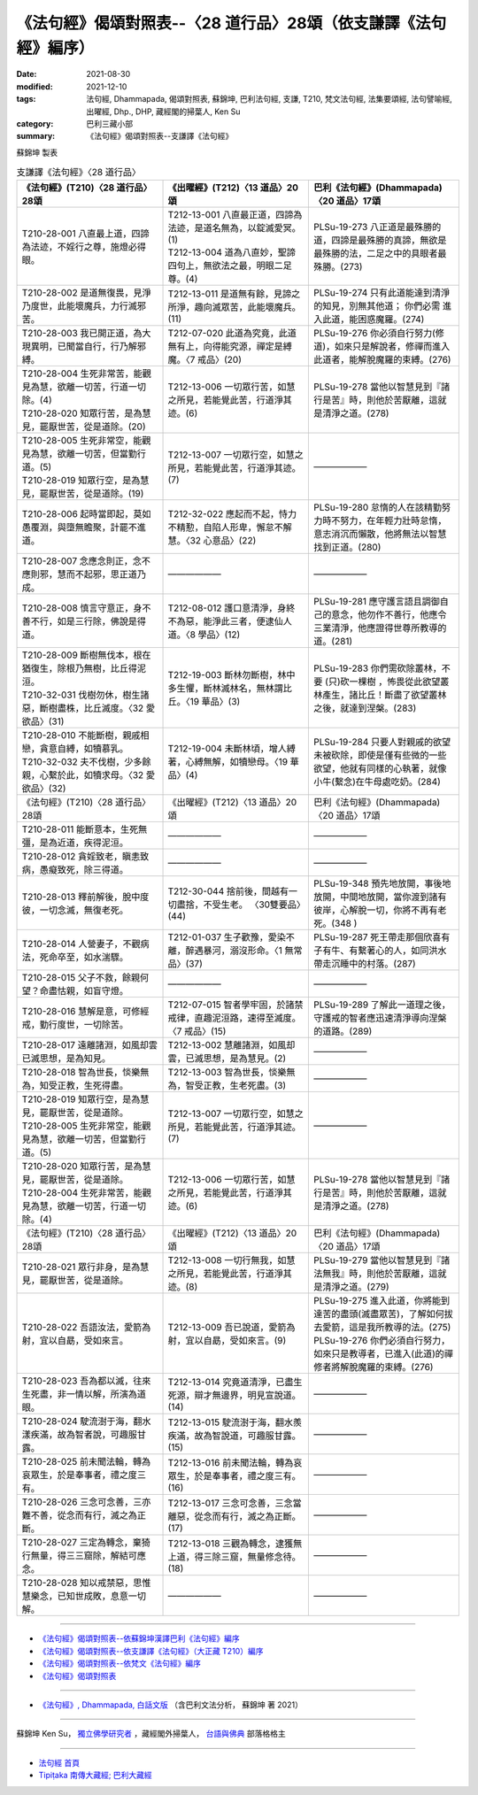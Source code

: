 ===================================================================
《法句經》偈頌對照表--〈28 道行品〉28頌（依支謙譯《法句經》編序）
===================================================================

:date: 2021-08-30
:modified: 2021-12-10
:tags: 法句經, Dhammapada, 偈頌對照表, 蘇錦坤, 巴利法句經, 支謙, T210, 梵文法句經, 法集要頌經, 法句譬喻經, 出曜經, Dhp., DHP, 藏經閣的掃葉人, Ken Su
:category: 巴利三藏小部
:summary: 《法句經》偈頌對照表--支謙譯《法句經》


蘇錦坤 製表

.. list-table:: 支謙譯《法句經》〈28 道行品〉
   :widths: 33 33 34
   :header-rows: 1

   * - 《法句經》(T210)〈28 道行品〉28頌
     - 《出曜經》(T212)〈13 道品〉20頌
     - 巴利《法句經》(Dhammapada)〈20 道品〉17頌

   * - T210-28-001 八直最上道，四諦為法迹，不婬行之尊，施燈必得眼。
     - | T212-13-001 八直最正道，四諦為法迹，是道名無為，以錠滅愛冥。(1)
       | T212-13-004 道為八直妙，聖諦四句上，無欲法之最，明眼二足尊。(4)
     - PLSu-19-273 八正道是最殊勝的道，四諦是最殊勝的真諦，無欲是最殊勝的法，二足之中的具眼者最殊勝。(273)

   * - T210-28-002 是道無復畏，見淨乃度世，此能壞魔兵，力行滅邪苦。
     - T212-13-011 是道無有餘，見諦之所淨，趣向滅眾苦，此能壞魔兵。(11)
     - PLSu-19-274 只有此道能達到清淨的知見，別無其他道； 你們必需 進入此道，能困惑魔羅。(274)

   * - T210-28-003 我已開正道，為大現異明，已聞當自行，行乃解邪縛。
     - T212-07-020 此道為究竟，此道無有上，向得能究源，禪定是縛魔。〈7 戒品〉(20)
     - PLSu-19-276 你必須自行努力(修道)，如來只是解說者，修禪而進入此道者，能解脫魔羅的束縛。(276)

   * - | T210-28-004 生死非常苦，能觀見為慧，欲離一切苦，行道一切除。(4)
       | T210-28-020 知眾行苦，是為慧見，罷厭世苦，從是道除。(20)
     - T212-13-006 一切眾行苦，如慧之所見，若能覺此苦，行道淨其迹。(6)
     - PLSu-19-278 當他以智慧見到『諸行是苦』時，則他於苦厭離，這就是清淨之道。(278)

   * - | T210-28-005 生死非常空，能觀見為慧，欲離一切苦，但當勤行道。(5)
       | T210-28-019 知眾行空，是為慧見，罷厭世苦，從是道除。(19)
     - T212-13-007 一切眾行空，如慧之所見，若能覺此苦，行道淨其迹。(7)
     - ——————

   * - T210-28-006 起時當即起，莫如愚覆淵，與墮無瞻聚，計罷不進道。
     - T212-32-022 應起而不起，恃力不精懃，自陷人形卑，懈怠不解慧。〈32 心意品〉(22)
     - PLSu-19-280 怠惰的人在該精勤努力時不努力，在年輕力壯時怠惰，意志消沉而懶散，他將無法以智慧找到正道。(280)

   * - T210-28-007 念應念則正，念不應則邪，慧而不起邪，思正道乃成。
     - ——————
     - ——————

   * - T210-28-008 慎言守意正，身不善不行，如是三行除，佛說是得道。
     - T212-08-012 護口意清淨，身終不為惡，能淨此三者，便逮仙人道。〈8 學品〉(12)
     - PLSu-19-281 應守護言語且調御自己的意念，他勿作不善行，他應令三業清淨，他應證得世尊所教導的道。(281)

   * - | T210-28-009 斷樹無伐本，根在猶復生，除根乃無樹，比丘得泥洹。
       | T210-32-031 伐樹勿休，樹生諸惡，斷樹盡株，比丘滅度。〈32 愛欲品〉(31)
     - T212-19-003 斷林勿斷樹，林中多生懼，斷林滅林名，無林謂比丘。〈19 華品〉(3)
     - PLSu-19-283 你們需砍除叢林，不要 (只)砍一棵樹 ，怖畏從此欲望叢林產生，諸比丘！斷盡了欲望叢林之後，就達到涅槃。(283)

   * - | T210-28-010 不能斷樹，親戚相戀，貪意自縛，如犢慕乳。
       | T210-32-032 夫不伐樹，少多餘親，心繫於此，如犢求母。〈32 愛欲品〉(32)
     - T212-19-004 未斷林頃，增人縛著，心縛無解，如犢戀母。〈19 華品〉(4)
     - PLSu-19-284 只要人對親戚的欲望未被砍除，即使是僅有些微的一些欲望，他就有同樣的心執著，就像小牛(繫念)在牛母處吃奶。(284)

   * - 《法句經》(T210)〈28 道行品〉28頌
     - 《出曜經》(T212)〈13 道品〉20頌
     - 巴利《法句經》(Dhammapada)〈20 道品〉17頌

   * - T210-28-011 能斷意本，生死無彊，是為近道，疾得泥洹。
     - ——————
     - ——————

   * - T210-28-012 貪婬致老，瞋恚致病，愚癡致死，除三得道。
     - ——————
     - ——————

   * - T210-28-013 釋前解後，脫中度彼，一切念滅，無復老死。
     - T212-30-044 捨前後，間越有一切盡捨，不受生老。 〈30雙要品〉(44)
     - PLSu-19-348 預先地放開，事後地放開，中間地放開，當你渡到諸有彼岸，心解脫一切，你將不再有老死。(348 )

   * - T210-28-014 人營妻子，不觀病法，死命卒至，如水湍驟。
     - T212-01-037 生子歡豫，愛染不離，醉遇暴河，溺沒形命。〈1 無常品〉(37)
     - PLSu-19-287 死王帶走那個欣喜有子有牛、有繫著心的人，如同洪水帶走沉睡中的村落。(287)

   * - T210-28-015 父子不救，餘親何望？命盡怙親，如盲守燈。
     - ——————
     - ——————

   * - T210-28-016 慧解是意，可修經戒，勤行度世，一切除苦。
     - T212-07-015 智者學牢固，於諸禁戒律，直趣泥洹路，速得至滅度。〈7 戒品〉(15)
     - PLSu-19-289 了解此一道理之後，守護戒的智者應迅速清淨導向涅槃的道路。(289)

   * - T210-28-017 遠離諸淵，如風却雲已滅思想，是為知見。
     - T212-13-002 慧離諸淵，如風却雲，已滅思想，是為慧見。(2)
     - ——————

   * - T210-28-018 智為世長，惔樂無為，知受正教，生死得盡。
     - T212-13-003 智為世長，惔樂無為，智受正教，生老死盡。(3)
     - ——————

   * - | T210-28-019 知眾行空，是為慧見，罷厭世苦，從是道除。
       | T210-28-005 生死非常空，能觀見為慧，欲離一切苦，但當勤行道。(5)
     - T212-13-007 一切眾行空，如慧之所見，若能覺此苦，行道淨其迹。(7)
     - ——————

   * - | T210-28-020 知眾行苦，是為慧見，罷厭世苦，從是道除。
       | T210-28-004 生死非常苦，能觀見為慧，欲離一切苦，行道一切除。(4)
     - T212-13-006 一切眾行苦，如慧之所見，若能覺此苦，行道淨其迹。(6)
     - PLSu-19-278 當他以智慧見到『諸行是苦』時，則他於苦厭離，這就是清淨之道。(278)

   * - 《法句經》(T210)〈28 道行品〉28頌
     - 《出曜經》(T212)〈13 道品〉20頌
     - 巴利《法句經》(Dhammapada)〈20 道品〉17頌

   * - T210-28-021 眾行非身，是為慧見，罷厭世苦，從是道除。
     - T212-13-008 一切行無我，如慧之所見，若能覺此苦，行道淨其迹。(8)
     - PLSu-19-279 當他以智慧見到『諸法無我』時，則他於苦厭離，這就是清淨之道。(279)

   * - T210-28-022 吾語汝法，愛箭為射，宜以自勗，受如來言。
     - T212-13-009 吾已說道，愛箭為射，宜以自勗，受如來言。(9)
     - | PLSu-19-275 進入此道，你將能到達苦的盡頭(滅盡眾苦)，了解如何拔去愛箭，這是我所教導的法。(275)
       | PLSu-19-276 你們必須自行努力，如來只是教導者，已進入(此道)的禪修者將解脫魔羅的束縛。(276)

   * - T210-28-023 吾為都以滅，往來生死盡，非一情以解，所演為道眼。
     - T212-13-014 究竟道清淨，已盡生死源，辯才無邊界，明見宣說道。(14)
     - ——————

   * - T210-28-024 駛流澍于海，翻水漾疾滿，故為智者說，可趣服甘露。
     - T212-13-015 駛流澍于海，翻水羨疾滿，故為智說道，可趣服甘露。(15)
     - ——————

   * - T210-28-025 前未聞法輪，轉為哀眾生，於是奉事者，禮之度三有。
     - T212-13-016 前未聞法輪，轉為哀眾生，於是奉事者，禮之度三有。(16)
     - ——————

   * - T210-28-026 三念可念善，三亦難不善，從念而有行，滅之為正斷。
     - T212-13-017 三念可念善，三念當離惡，從念而有行，滅之為正斷。(17)
     - ——————

   * - T210-28-027 三定為轉念，棄猗行無量，得三三窟除，解結可應念。
     - T212-13-018 三觀為轉念，逮獲無上道，得三除三窟，無量修念待。(18)
     - ——————

   * - T210-28-028 知以戒禁惡，思惟慧樂念，已知世成敗，息意一切解。
     - ——————
     - ——————

------

- `《法句經》偈頌對照表--依蘇錦坤漢譯巴利《法句經》編序 <{filename}dhp-correspondence-tables-pali%zh.rst>`_
- `《法句經》偈頌對照表--依支謙譯《法句經》（大正藏 T210）編序 <{filename}dhp-correspondence-tables-t210%zh.rst>`_
- `《法句經》偈頌對照表--依梵文《法句經》編序 <{filename}dhp-correspondence-tables-sanskrit%zh.rst>`_
- `《法句經》偈頌對照表 <{filename}dhp-correspondence-tables%zh.rst>`_

------

- `《法句經》, Dhammapada, 白話文版 <{filename}../dhp-Ken-Yifertw-Su/dhp-Ken-Y-Su%zh.rst>`_ （含巴利文法分析， 蘇錦坤 著 2021）

~~~~~~~~~~~~~~~~~~~~~~~~~~~~~~~~~~

蘇錦坤 Ken Su， `獨立佛學研究者 <https://independent.academia.edu/KenYifertw>`_ ，藏經閣外掃葉人， `台語與佛典 <http://yifertw.blogspot.com/>`_ 部落格格主

------

- `法句經 首頁 <{filename}../dhp%zh.rst>`__

- `Tipiṭaka 南傳大藏經; 巴利大藏經 <{filename}/articles/tipitaka/tipitaka%zh.rst>`__

..
  12-10 finish and post from the chapter 28 to the end (the chapter 39); 11-16 rev. completed this chapter
  2021-08-30 create rst